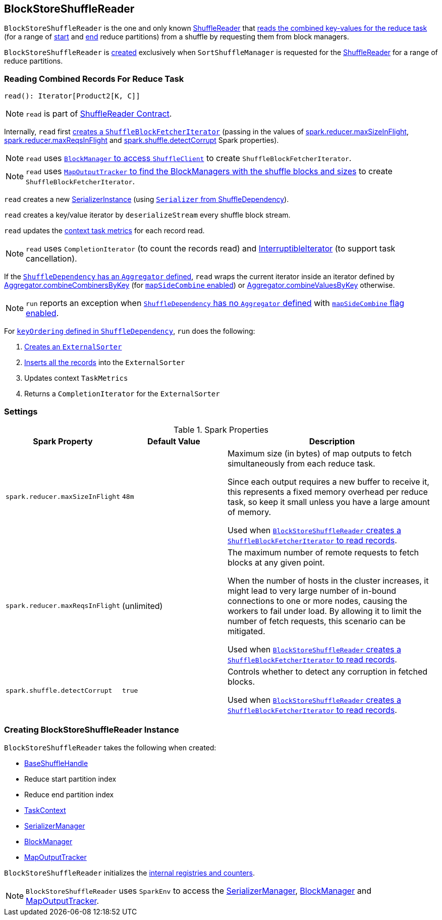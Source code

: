 == [[BlockStoreShuffleReader]] BlockStoreShuffleReader

`BlockStoreShuffleReader` is the one and only known link:spark-shuffle-ShuffleReader.adoc[ShuffleReader] that <<read, reads the combined key-values for the reduce task>> (for a range of <<startPartition, start>> and <<endPartition, end>> reduce partitions) from a shuffle by requesting them from block managers.

`BlockStoreShuffleReader` is <<creating-instance, created>> exclusively when `SortShuffleManager` is requested for the xref:SortShuffleManager.adoc#getReader[ShuffleReader] for a range of reduce partitions.

=== [[read]] Reading Combined Records For Reduce Task

[source, scala]
----
read(): Iterator[Product2[K, C]]
----

NOTE: `read` is part of link:spark-shuffle-ShuffleReader.adoc#read[ShuffleReader Contract].

Internally, `read` first xref:storage:ShuffleBlockFetcherIterator.adoc#creating-instance[creates a `ShuffleBlockFetcherIterator`] (passing in the values of <<spark_reducer_maxSizeInFlight, spark.reducer.maxSizeInFlight>>, <<spark_reducer_maxReqsInFlight, spark.reducer.maxReqsInFlight>> and <<spark_shuffle_detectCorrupt, spark.shuffle.detectCorrupt>> Spark properties).

NOTE: `read` uses xref:storage:BlockManager.adoc#shuffleClient[`BlockManager` to access `ShuffleClient`] to create `ShuffleBlockFetcherIterator`.

NOTE: `read` uses xref:scheduler:MapOutputTracker.adoc#getMapSizesByExecutorId[`MapOutputTracker` to find the BlockManagers with the shuffle blocks and sizes] to create `ShuffleBlockFetcherIterator`.

`read` creates a new link:spark-SerializerInstance.adoc[SerializerInstance] (using xref:rdd:ShuffleDependency.adoc.adoc#serializer[`Serializer` from ShuffleDependency]).

`read` creates a key/value iterator by `deserializeStream` every shuffle block stream.

`read` updates the link:spark-TaskContext.adoc#taskMetrics[context task metrics] for each record read.

NOTE: `read` uses `CompletionIterator` (to count the records read) and link:spark-InterruptibleIterator.adoc[InterruptibleIterator] (to support task cancellation).

If the xref:rdd:ShuffleDependency.adoc.adoc#aggregator[`ShuffleDependency` has an `Aggregator` defined], `read` wraps the current iterator inside an iterator defined by link:spark-Aggregator.adoc#combineCombinersByKey[Aggregator.combineCombinersByKey] (for xref:rdd:ShuffleDependency.adoc.adoc#mapSideCombine[`mapSideCombine` enabled]) or link:spark-Aggregator.adoc#combineValuesByKey[Aggregator.combineValuesByKey] otherwise.

NOTE: `run` reports an exception when xref:rdd:ShuffleDependency.adoc.adoc#aggregator[`ShuffleDependency` has no `Aggregator` defined] with xref:rdd:ShuffleDependency.adoc.adoc#mapSideCombine[`mapSideCombine` flag enabled].

For xref:rdd:ShuffleDependency.adoc.adoc#keyOrdering[`keyOrdering` defined in `ShuffleDependency`], `run` does the following:

1. link:spark-ExternalSorter.adoc#creating-instance[Creates an `ExternalSorter`]
2. link:spark-ExternalSorter.adoc#insertAll[Inserts all the records] into the `ExternalSorter`
3. Updates context `TaskMetrics`
4. Returns a `CompletionIterator` for the `ExternalSorter`

=== [[settings]] Settings

.Spark Properties
[cols="1,1,2",options="header",width="100%"]
|===
| Spark Property
| Default Value
| Description

| [[spark_reducer_maxSizeInFlight]] `spark.reducer.maxSizeInFlight`
| `48m`
| Maximum size (in bytes) of map outputs to fetch simultaneously from each reduce task.

Since each output requires a new buffer to receive it, this represents a fixed memory overhead per reduce task, so keep it small unless you have a large amount of memory.

Used when <<read, `BlockStoreShuffleReader` creates a `ShuffleBlockFetcherIterator` to read records>>.

| [[spark_reducer_maxReqsInFlight]] `spark.reducer.maxReqsInFlight`
| (unlimited)
| The maximum number of remote requests to fetch blocks at any given point.

When the number of hosts in the cluster increases, it might lead to very large number of in-bound connections to one or more nodes, causing the workers to fail under load. By allowing it to limit the number of fetch requests, this scenario can be mitigated.

Used when <<read, `BlockStoreShuffleReader` creates a `ShuffleBlockFetcherIterator` to read records>>.

| [[spark_shuffle_detectCorrupt]] `spark.shuffle.detectCorrupt`
| `true`
| Controls whether to detect any corruption in fetched blocks.

Used when <<read, `BlockStoreShuffleReader` creates a `ShuffleBlockFetcherIterator` to read records>>.

|===

=== [[creating-instance]] Creating BlockStoreShuffleReader Instance

`BlockStoreShuffleReader` takes the following when created:

* [[handle]] link:spark-shuffle-BaseShuffleHandle.adoc[BaseShuffleHandle]
* [[startPartition]] Reduce start partition index
* [[endPartition]] Reduce end partition index
* [[context]] link:spark-TaskContext.adoc[TaskContext]
* [[serializerManager]] link:spark-SerializerManager.adoc[SerializerManager]
* [[blockManager]] xref:storage:BlockManager.adoc[BlockManager]
* [[mapOutputTracker]] xref:scheduler:MapOutputTracker.adoc[MapOutputTracker]

`BlockStoreShuffleReader` initializes the <<internal-registries, internal registries and counters>>.

NOTE: `BlockStoreShuffleReader` uses `SparkEnv` to access the <<serializerManager, SerializerManager>>, <<blockManager, BlockManager>> and <<mapOutputTracker, MapOutputTracker>>.

